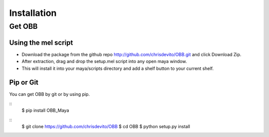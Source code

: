 ============
Installation
============

Get OBB
========

Using the mel script
---------------------
- Download the package from the github repo http://github.com/chrisdevito/OBB.git and click Download Zip.
- After extraction, drag and drop the setup.mel script into any open maya window.
- This will install it into your maya/scripts directory and add a shelf button to your current shelf.


Pip or Git
------------
You can get OBB by git or by using pip.

::
    $ pip install OBB_Maya

::
    $ git clone https://github.com/chrisdevito/OBB
    $ cd OBB
    $ python setup.py install
